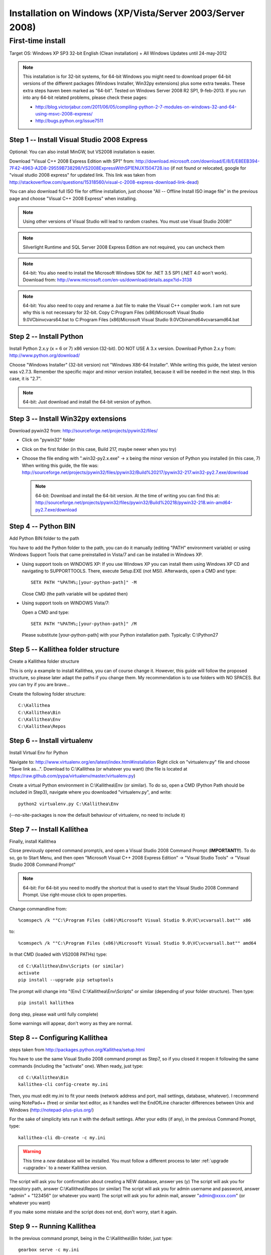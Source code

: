 .. _installation_win_old:

==========================================================
Installation on Windows (XP/Vista/Server 2003/Server 2008)
==========================================================


First-time install
------------------

Target OS: Windows XP SP3 32-bit English (Clean installation)
+ All Windows Updates until 24-may-2012

.. note::

   This installation is for 32-bit systems, for 64-bit Windows you might need
   to download proper 64-bit versions of the different packages (Windows Installer, Win32py extensions)
   plus some extra tweaks.
   These extra steps haven been marked as "64-bit".
   Tested on Windows Server 2008 R2 SP1, 9-feb-2013.
   If you run into any 64-bit related problems, please check these pages:

   - http://blog.victorjabur.com/2011/06/05/compiling-python-2-7-modules-on-windows-32-and-64-using-msvc-2008-express/
   - http://bugs.python.org/issue7511

Step 1 -- Install Visual Studio 2008 Express
^^^^^^^^^^^^^^^^^^^^^^^^^^^^^^^^^^^^^^^^^^^^

Optional: You can also install MinGW, but VS2008 installation is easier.

Download "Visual C++ 2008 Express Edition with SP1" from:
http://download.microsoft.com/download/E/8/E/E8EEB394-7F42-4963-A2D8-29559B738298/VS2008ExpressWithSP1ENUX1504728.iso
(if not found or relocated, google for "visual studio 2008 express" for updated link. This link was taken from http://stackoverflow.com/questions/15318560/visual-c-2008-express-download-link-dead)

You can also download full ISO file for offline installation, just
choose "All -- Offline Install ISO image file" in the previous page and
choose "Visual C++ 2008 Express" when installing.

.. note::

   Using other versions of Visual Studio will lead to random crashes.
   You must use Visual Studio 2008!"

.. note::

   Silverlight Runtime and SQL Server 2008 Express Edition are not
   required, you can uncheck them

.. note::

   64-bit: You also need to install the Microsoft Windows SDK for .NET 3.5 SP1 (.NET 4.0 won't work).
   Download from: http://www.microsoft.com/en-us/download/details.aspx?id=3138

.. note::

   64-bit: You also need to copy and rename a .bat file to make the Visual C++ compiler work.
   I am not sure why this is not necessary for 32-bit.
   Copy C:\Program Files (x86)\Microsoft Visual Studio 9.0\VC\bin\vcvars64.bat to C:\Program Files (x86)\Microsoft Visual Studio 9.0\VC\bin\amd64\vcvarsamd64.bat

Step 2 -- Install Python
^^^^^^^^^^^^^^^^^^^^^^^^

Install Python 2.x.y (x = 6 or 7) x86 version (32-bit). DO NOT USE A 3.x version.
Download Python 2.x.y from:
http://www.python.org/download/

Choose "Windows Installer" (32-bit version) not "Windows X86-64
Installer". While writing this guide, the latest version was v2.7.3.
Remember the specific major and minor version installed, because it will
be needed in the next step. In this case, it is "2.7".

.. note::

   64-bit: Just download and install the 64-bit version of python.

Step 3 -- Install Win32py extensions
^^^^^^^^^^^^^^^^^^^^^^^^^^^^^^^^^^^^

Download pywin32 from:
http://sourceforge.net/projects/pywin32/files/

- Click on "pywin32" folder
- Click on the first folder (in this case, Build 217, maybe newer when you try)
- Choose the file ending with ".win32-py2.x.exe" -> x being the minor
  version of Python you installed (in this case, 7)
  When writing this guide, the file was:
  http://sourceforge.net/projects/pywin32/files/pywin32/Build%20217/pywin32-217.win32-py2.7.exe/download

  .. note::

     64-bit: Download and install the 64-bit version.
     At the time of writing you can find this at:
     http://sourceforge.net/projects/pywin32/files/pywin32/Build%20218/pywin32-218.win-amd64-py2.7.exe/download

Step 4 -- Python BIN
^^^^^^^^^^^^^^^^^^^^

Add Python BIN folder to the path

You have to add the Python folder to the path, you can do it manually
(editing "PATH" environment variable) or using Windows Support Tools
that came preinstalled in Vista/7 and can be installed in Windows XP.

- Using support tools on WINDOWS XP:
  If you use Windows XP you can install them using Windows XP CD and
  navigating to \SUPPORT\TOOLS. There, execute Setup.EXE (not MSI).
  Afterwards, open a CMD and type::

    SETX PATH "%PATH%;[your-python-path]" -M

  Close CMD (the path variable will be updated then)

- Using support tools on WINDOWS Vista/7:

  Open a CMD and type::

    SETX PATH "%PATH%;[your-python-path]" /M

  Please substitute [your-python-path] with your Python installation path.
  Typically: C:\\Python27

Step 5 -- Kallithea folder structure
^^^^^^^^^^^^^^^^^^^^^^^^^^^^^^^^^^^^

Create a Kallithea folder structure

This is only a example to install Kallithea, you can of course change
it. However, this guide will follow the proposed structure, so please
later adapt the paths if you change them. My recommendation is to use
folders with NO SPACES. But you can try if you are brave...

Create the following folder structure::

  C:\Kallithea
  C:\Kallithea\Bin
  C:\Kallithea\Env
  C:\Kallithea\Repos

Step 6 -- Install virtualenv
^^^^^^^^^^^^^^^^^^^^^^^^^^^^

Install Virtual Env for Python

Navigate to: http://www.virtualenv.org/en/latest/index.html#installation
Right click on "virtualenv.py" file and choose "Save link as...".
Download to C:\\Kallithea (or whatever you want)
(the file is located at
https://raw.github.com/pypa/virtualenv/master/virtualenv.py)

Create a virtual Python environment in C:\\Kallithea\\Env (or similar). To
do so, open a CMD (Python Path should be included in Step3), navigate
where you downloaded "virtualenv.py", and write::

  python2 virtualenv.py C:\Kallithea\Env

(--no-site-packages is now the default behaviour of virtualenv, no need
to include it)

Step 7 -- Install Kallithea
^^^^^^^^^^^^^^^^^^^^^^^^^^^

Finally, install Kallithea

Close previously opened command prompt/s, and open a Visual Studio 2008
Command Prompt (**IMPORTANT!!**). To do so, go to Start Menu, and then open
"Microsoft Visual C++ 2008 Express Edition" -> "Visual Studio Tools" ->
"Visual Studio 2008 Command Prompt"

.. note::

   64-bit: For 64-bit you need to modify the shortcut that is used to start the
   Visual Studio 2008 Command Prompt. Use right-mouse click to open properties.

Change commandline from::

%comspec% /k ""C:\Program Files (x86)\Microsoft Visual Studio 9.0\VC\vcvarsall.bat"" x86

to::

%comspec% /k ""C:\Program Files (x86)\Microsoft Visual Studio 9.0\VC\vcvarsall.bat"" amd64

In that CMD (loaded with VS2008 PATHs) type::

  cd C:\Kallithea\Env\Scripts (or similar)
  activate
  pip install --upgrade pip setuptools

The prompt will change into "(Env) C:\\Kallithea\\Env\\Scripts" or similar
(depending of your folder structure). Then type::

 pip install kallithea

(long step, please wait until fully complete)

Some warnings will appear, don't worry as they are normal.

Step 8 -- Configuring Kallithea
^^^^^^^^^^^^^^^^^^^^^^^^^^^^^^^

steps taken from http://packages.python.org/Kallithea/setup.html

You have to use the same Visual Studio 2008 command prompt as Step7, so
if you closed it reopen it following the same commands (including the
"activate" one). When ready, just type::

  cd C:\Kallithea\Bin
  kallithea-cli config-create my.ini

Then, you must edit my.ini to fit your needs (network address and
port, mail settings, database, whatever). I recommend using NotePad++
(free) or similar text editor, as it handles well the EndOfLine
character differences between Unix and Windows
(http://notepad-plus-plus.org/)

For the sake of simplicity lets run it with the default settings. After
your edits (if any), in the previous Command Prompt, type::

  kallithea-cli db-create -c my.ini

.. warning:: This time a *new* database will be installed. You must
             follow a different process to later :ref:`upgrade <upgrade>`
             to a newer Kallithea version.

The script will ask you for confirmation about creating a NEW database,
answer yes (y)
The script will ask you for repository path, answer C:\\Kallithea\\Repos
(or similar)
The script will ask you for admin username and password, answer "admin"
+ "123456" (or whatever you want)
The script will ask you for admin mail, answer "admin@xxxx.com" (or
whatever you want)

If you make some mistake and the script does not end, don't worry, start
it again.

Step 9 -- Running Kallithea
^^^^^^^^^^^^^^^^^^^^^^^^^^^

In the previous command prompt, being in the C:\\Kallithea\\Bin folder,
just type::

 gearbox serve -c my.ini

Open yout web server, and go to http://127.0.0.1:5000

It works!! :-)

Remark:
If it does not work first time, just Ctrl-C the CMD process and start it
again. Don't forget the "http://" in Internet Explorer

What this Guide does not cover:

- Installing Celery
- Running Kallithea as Windows Service. You can investigate here:

  - http://pypi.python.org/pypi/wsgisvc
  - http://ryrobes.com/python/running-python-scripts-as-a-windows-service/
  - http://wiki.pylonshq.com/display/pylonscookbook/How+to+run+Pylons+as+a+Windows+service

- Using Apache. You can investigate here:

  - https://groups.google.com/group/rhodecode/msg/c433074e813ffdc4
